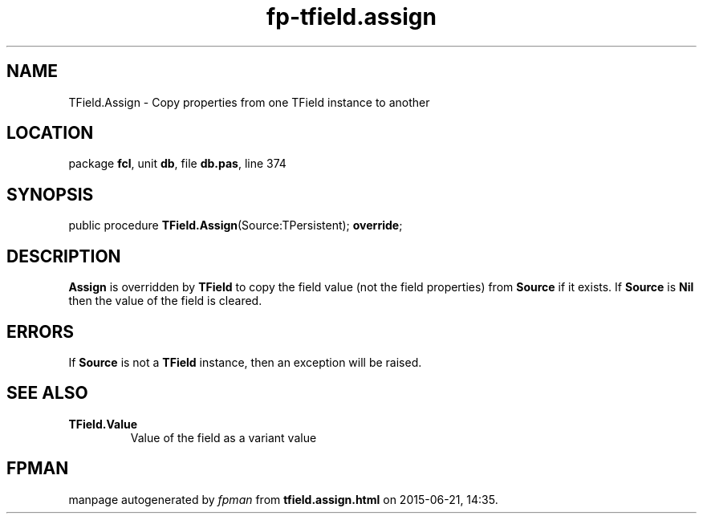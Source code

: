 .\" file autogenerated by fpman
.TH "fp-tfield.assign" 3 "2014-03-14" "fpman" "Free Pascal Programmer's Manual"
.SH NAME
TField.Assign - Copy properties from one TField instance to another
.SH LOCATION
package \fBfcl\fR, unit \fBdb\fR, file \fBdb.pas\fR, line 374
.SH SYNOPSIS
public procedure \fBTField.Assign\fR(Source:TPersistent); \fBoverride\fR;
.SH DESCRIPTION
\fBAssign\fR is overridden by \fBTField\fR to copy the field value (not the field properties) from \fBSource\fR if it exists. If \fBSource\fR is \fBNil\fR then the value of the field is cleared.


.SH ERRORS
If \fBSource\fR is not a \fBTField\fR instance, then an exception will be raised.


.SH SEE ALSO
.TP
.B TField.Value
Value of the field as a variant value

.SH FPMAN
manpage autogenerated by \fIfpman\fR from \fBtfield.assign.html\fR on 2015-06-21, 14:35.

